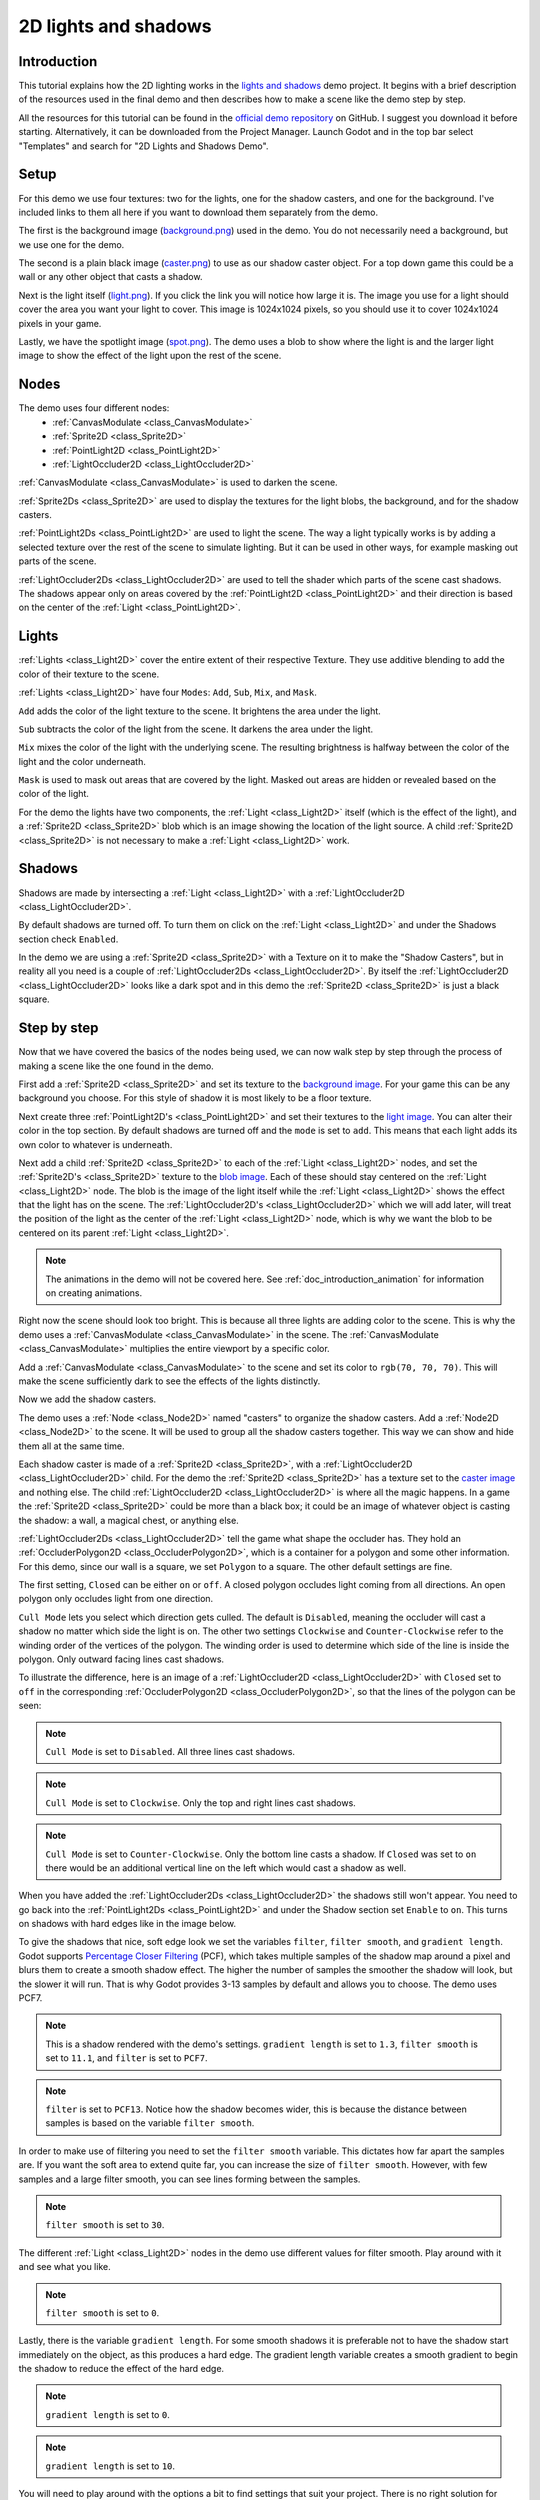 .. _doc_2d_lights_and_shadows:

2D lights and shadows
=====================

Introduction
------------

This tutorial explains how the 2D lighting works in the
`lights and shadows <https://github.com/godotengine/godot-demo-projects/tree/master/2d/lights_and_shadows>`_ demo project.
It begins with a brief description of the resources used in the final demo and then describes how
to make a scene like the demo step by step.

.. image:: img/light_shadow_main.png

All the resources for this tutorial can be found in the `official demo repository <https://github.com/godotengine/godot-demo-projects>`_
on GitHub. I suggest you download it before starting. Alternatively,
it can be downloaded from the Project Manager. Launch Godot and in the top
bar select "Templates" and search for "2D Lights and Shadows Demo".

Setup
-----

For this demo we use four textures: two for the lights, one for the shadow casters,
and one for the background. I've included links to them all here if you want to download them
separately from the demo.

The first is the background image (`background.png <https://raw.githubusercontent.com/godotengine/godot-demo-projects/master/2d/lights_and_shadows/background.png>`_)
used in the demo. You do not necessarily need a background, but we use one for the demo.

The second is a plain black image (`caster.png <https://raw.githubusercontent.com/godotengine/godot-demo-projects/master/2d/lights_and_shadows/caster.png>`_)
to use as our shadow caster object. For a top down game this could be a wall or any
other object that casts a shadow.

Next is the light itself (`light.png <https://raw.githubusercontent.com/godotengine/godot-demo-projects/master/2d/lights_and_shadows/light.png>`_).
If you click the link you will notice how large it is. The image you use
for a light should cover the area you want your light to cover. This image is
1024x1024 pixels, so you should use it to cover 1024x1024 pixels in your game.

Lastly, we have the spotlight image (`spot.png <https://raw.githubusercontent.com/godotengine/godot-demo-projects/master/2d/lights_and_shadows/spot.png>`_).
The demo uses a blob to show where the light is and the larger light
image to show the effect of the light upon the rest of the scene.


Nodes
-----

The demo uses four different nodes:
  * :ref:`CanvasModulate <class_CanvasModulate>`
  * :ref:`Sprite2D <class_Sprite2D>`
  * :ref:`PointLight2D <class_PointLight2D>`
  * :ref:`LightOccluder2D <class_LightOccluder2D>`

:ref:`CanvasModulate <class_CanvasModulate>` is used to darken the scene.

:ref:`Sprite2Ds <class_Sprite2D>` are used to display the textures for the light blobs, the
background, and for the shadow casters.

:ref:`PointLight2Ds <class_PointLight2D>` are used to light the scene. The way a light typically works
is by adding a selected texture over the rest of the scene to simulate lighting. But it can be
used in other ways, for example masking out parts of the scene.

:ref:`LightOccluder2Ds <class_LightOccluder2D>` are used to tell the shader which parts of
the scene cast shadows. The shadows appear only on areas covered by the :ref:`PointLight2D <class_PointLight2D>` and
their direction is based on the center of the :ref:`Light <class_PointLight2D>`.

Lights
------

:ref:`Lights <class_Light2D>` cover the entire extent of their respective Texture. They use additive
blending to add the color of their texture to the scene.

.. image:: img/light_shadow_light.png

:ref:`Lights <class_Light2D>` have four ``Modes``: ``Add``, ``Sub``, ``Mix``, and ``Mask``.

``Add`` adds the color of the light texture to the scene. It brightens the area under the light.

``Sub`` subtracts the color of the light from the scene. It darkens the area under the light.

``Mix`` mixes the color of the light with the underlying scene. The resulting brightness is
halfway between the color of the light and the color underneath.

``Mask`` is used to mask out areas that are covered by the light. Masked out areas are hidden or revealed based on
the color of the light.

For the demo the lights have two components, the :ref:`Light <class_Light2D>` itself (which
is the effect of the light), and a :ref:`Sprite2D <class_Sprite2D>` blob which is an image showing the
location of the light source. A child :ref:`Sprite2D <class_Sprite2D>` is not necessary to make a
:ref:`Light <class_Light2D>` work.

.. image:: img/light_shadow_light_blob.png

Shadows
-------

Shadows are made by intersecting a :ref:`Light <class_Light2D>` with a :ref:`LightOccluder2D <class_LightOccluder2D>`.

By default shadows are turned off. To turn them on click on the :ref:`Light <class_Light2D>`
and under the Shadows section check ``Enabled``.

In the demo we are using a :ref:`Sprite2D <class_Sprite2D>` with a Texture on it to make the "Shadow Casters",
but in reality all you need is a couple of :ref:`LightOccluder2Ds <class_LightOccluder2D>`. By itself
the :ref:`LightOccluder2D <class_LightOccluder2D>` looks like a dark spot and in this demo the :ref:`Sprite2D <class_Sprite2D>` is
just a black square.

Step by step
------------

Now that we have covered the basics of the nodes being used, we can now walk step by step through
the process of making a scene like the one found in the demo.

First add a :ref:`Sprite2D <class_Sprite2D>` and set its texture to the `background image <https://raw.githubusercontent.com/godotengine/godot-demo-projects/master/2d/lights_and_shadows/background.png>`_. For your game this can be any
background you choose. For this style of shadow it is most likely to be a floor texture.

.. image:: img/light_shadow_background.png

Next create three :ref:`PointLight2D's <class_PointLight2D>` and set their textures to the `light image <https://raw.githubusercontent.com/godotengine/godot-demo-projects/master/2d/lights_and_shadows/light.png>`_. You can alter their
color in the top section. By default shadows are turned off and the ``mode`` is set to ``add``. This
means that each light adds its own color to whatever is underneath.

.. image:: img/light_shadow_all_lights_no_blob.png

Next add a child :ref:`Sprite2D <class_Sprite2D>` to each of the :ref:`Light <class_Light2D>` nodes, and set
the :ref:`Sprite2D's <class_Sprite2D>` texture to the `blob image <https://raw.githubusercontent.com/godotengine/godot-demo-projects/master/2d/lights_and_shadows/spot.png>`_. Each of these
should stay centered on the :ref:`Light <class_Light2D>` node. The blob is the image of the light
itself while the :ref:`Light <class_Light2D>` shows the effect that the light has on the scene. The
:ref:`LightOccluder2D's <class_LightOccluder2D>` which we will add later, will treat the position of the light as the center of the :ref:`Light <class_Light2D>`
node, which is why we want the blob to be centered on its parent :ref:`Light <class_Light2D>`.

.. image:: img/light_shadow_all_lights.png

.. note:: The animations in the demo will not be covered here. See :ref:`doc_introduction_animation`
          for information on creating animations.

Right now the scene should look too bright. This is because all three lights are adding color to the scene.
This is why the demo uses a :ref:`CanvasModulate <class_CanvasModulate>` in the scene. The
:ref:`CanvasModulate <class_CanvasModulate>` multiplies the entire viewport by a specific color.

Add a :ref:`CanvasModulate <class_CanvasModulate>` to the scene and set its color to ``rgb(70, 70, 70)``.
This will make the scene sufficiently dark to see the effects of the lights distinctly.

.. image:: img/light_shadow_ambient.png

Now we add the shadow casters.

The demo uses a :ref:`Node <class_Node2D>` named "casters" to organize the shadow casters. Add a
:ref:`Node2D <class_Node2D>` to the scene. It will be used to group all the shadow casters together.
This way we can show and hide them all at the same time.

Each shadow caster is made of a :ref:`Sprite2D <class_Sprite2D>`, with a :ref:`LightOccluder2D <class_LightOccluder2D>`
child. For the demo the :ref:`Sprite2D <class_Sprite2D>` has a texture
set to the `caster image <https://raw.githubusercontent.com/godotengine/godot-demo-projects/master/2d/lights_and_shadows/caster.png>`_ and nothing else. The child :ref:`LightOccluder2D <class_LightOccluder2D>` is where all the magic happens. In a
game the :ref:`Sprite2D <class_Sprite2D>` could be more than a black box; it could be an image of whatever object is casting
the shadow: a wall, a magical chest, or anything else.

.. image:: img/light_shadow_sprites.png

:ref:`LightOccluder2Ds <class_LightOccluder2D>` tell the game what shape the occluder has. They hold
an :ref:`OccluderPolygon2D <class_OccluderPolygon2D>`, which is a container
for a polygon and some other information. For this demo, since our wall is a square, we
set ``Polygon`` to a square. The other default settings are fine.

The first setting, ``Closed`` can be either ``on`` or ``off``. A closed polygon occludes light
coming from all directions. An open polygon only occludes light from one direction.

``Cull Mode`` lets you select which direction gets culled. The default is ``Disabled``, meaning the occluder
will cast a shadow no matter which side the light is on. The other two settings ``Clockwise`` and
``Counter-Clockwise`` refer to the winding order of the vertices of the polygon. The winding order
is used to determine which side of the line is inside the polygon. Only outward facing lines cast shadows.

To illustrate the difference, here is an image of a :ref:`LightOccluder2D <class_LightOccluder2D>` with ``Closed``
set to ``off`` in the corresponding :ref:`OccluderPolygon2D <class_OccluderPolygon2D>`, so that the
lines of the polygon can be seen:

.. image:: img/light_shadow_cull_disabled.png

.. note:: ``Cull Mode`` is set to ``Disabled``. All three lines cast shadows.

.. image:: img/light_shadow_cull_clockwise.png

.. note:: ``Cull Mode`` is set to ``Clockwise``. Only the top and right lines cast shadows.

.. image:: img/light_shadow_cull_counter_clockwise.png

.. note:: ``Cull Mode`` is set to ``Counter-Clockwise``. Only the bottom line casts a shadow.
          If ``Closed`` was set to ``on`` there would be an additional vertical line on the
          left which would cast a shadow as well.

When you have added the :ref:`LightOccluder2Ds <class_LightOccluder2D>` the shadows still won't
appear. You need to go back into the :ref:`PointLight2Ds <class_PointLight2D>` and under the Shadow
section set ``Enable`` to ``on``. This turns on shadows with hard edges like in the image below.

.. image:: img/light_shadow_filter0_pcf0.png

To give the shadows that nice, soft edge look we set the variables ``filter``, ``filter smooth``, and
``gradient length``. Godot supports `Percentage Closer Filtering <https://developer.nvidia.com/gpugems/GPUGems/gpugems_ch11.html>`_
(PCF), which takes multiple samples of the shadow map around a pixel and blurs them to create
a smooth shadow effect. The higher the number of samples the smoother the shadow will
look, but the slower it will run. That is why Godot provides 3-13 samples by default and allows you to choose.
The demo uses PCF7.

.. image:: img/light_shadow_normal.png

.. note:: This is a shadow rendered with the demo's settings. ``gradient length`` is set
          to ``1.3``, ``filter smooth`` is set to ``11.1``, and ``filter`` is set to ``PCF7``.

.. image:: img/light_shadow_pcf13.png

.. note:: ``filter`` is set to ``PCF13``. Notice how the shadow becomes wider, this is because the
          distance between samples is based on the variable ``filter smooth``.

In order to make use of filtering you need to set the ``filter smooth`` variable.
This dictates how far apart the samples are. If you want the soft area to extend quite far, you can increase
the size of ``filter smooth``. However, with few samples and a large filter smooth, you can see lines
forming between the samples.

.. image:: img/light_shadow_filter30.png

.. note:: ``filter smooth`` is set to ``30``.

The different :ref:`Light <class_Light2D>` nodes in the demo use different values for filter smooth.
Play around with it and see what you like.

.. image:: img/light_shadow_filter0.png

.. note:: ``filter smooth`` is set to ``0``.

Lastly, there is the variable ``gradient length``. For some smooth shadows it is preferable not to have the
shadow start immediately on the object, as this produces a hard edge. The gradient length variable creates
a smooth gradient to begin the shadow to reduce the effect of the hard edge.

.. image:: img/light_shadow_grad0.png

.. note:: ``gradient length`` is set to ``0``.

.. image:: img/light_shadow_grad10.png

.. note:: ``gradient length`` is set to ``10``.

You will need to play around with the options a bit to find settings that suit your project. There is no right solution
for everyone, which is why Godot provides so much flexibility. Just keep in mind that the higher ``filter``
set the more expensive the shadows will be.
